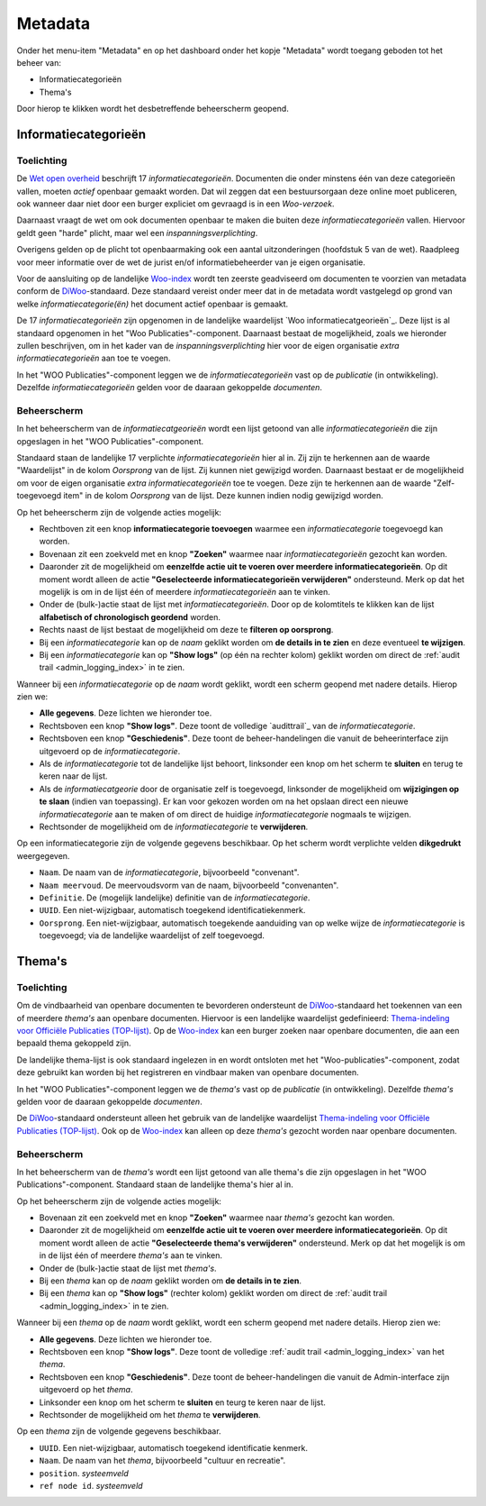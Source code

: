 .. admin_metadata_index:

.. _Wet open overheid: https://wetten.overheid.nl/BWBR0045754/
.. _Woo-index: https://open.overheid.nl/
.. _DiWoo: https://standaarden.overheid.nl/diwoo/metadata
.. _Woo informatiecategorieën: https://standaarden.overheid.nl/tooi/waardelijsten/work?work_uri=https%3A%2F%2Fidentifier.overheid.nl%2Ftooi%2Fset%2Fscw_woo_informatiecategorieen
.. _Thema-indeling voor Officiële Publicaties (TOP-lijst): https://standaarden.overheid.nl/tooi/waardelijsten/work?work_uri=https%3A%2F%2Fidentifier.overheid.nl%2Ftooi%2Fset%2Fscw_toplijst

Metadata
========

Onder het menu-item "Metadata" en op het dashboard onder het kopje "Metadata" wordt toegang geboden tot het beheer van:

* Informatiecategorieën
* Thema's

Door hierop te klikken wordt het desbetreffende beheerscherm geopend.

Informatiecategorieën
---------------------

Toelichting
~~~~~~~~~~~

De `Wet open overheid`_ beschrijft 17 *informatiecategorieën*. Documenten die onder minstens één van deze categorieën vallen, moeten *actief* openbaar gemaakt worden. Dat wil zeggen dat een bestuursorgaan deze online moet publiceren, ook wanneer daar niet door een burger expliciet om gevraagd is in een *Woo-verzoek*. 

Daarnaast vraagt de wet om ook documenten openbaar te maken die buiten deze *informatiecategorieën* vallen. Hiervoor geldt geen "harde" plicht, maar wel een *inspanningsverplichting*.

Overigens gelden op de plicht tot openbaarmaking ook een aantal uitzonderingen (hoofdstuk 5 van de wet). Raadpleeg voor meer informatie over de wet de jurist en/of informatiebeheerder van je eigen organisatie.

Voor de aansluiting op de landelijke `Woo-index`_ wordt ten zeerste geadviseerd om documenten te voorzien van metadata conform de `DiWoo`_-standaard. Deze standaard vereist onder meer dat in de metadata wordt vastgelegd op grond van welke *informatiecategorie(ën)* het document actief openbaar is gemaakt.

De 17 *informatiecategorieën* zijn opgenomen in de landelijke waardelijst `Woo informatiecatgeorieën`_. Deze lijst is al standaard opgenomen in het "Woo Publicaties"-component. Daarnaast bestaat de mogelijkheid, zoals we hieronder zullen beschrijven, om in het kader van de *inspanningsverplichting* hier voor de eigen organisatie *extra informatiecategorieën* aan toe te voegen.

In het "WOO Publicaties"-component leggen we de *informatiecategorieën* vast op de *publicatie* (in ontwikkeling). Dezelfde *informatiecategorieën* gelden voor de daaraan gekoppelde *documenten*.

Beheerscherm
~~~~~~~~~~~~

In het beheerscherm van de *informatiecatgeorieën* wordt een lijst getoond van alle *informatiecategorieën* die zijn opgeslagen in het "WOO Publicaties"-component. 

Standaard staan de landelijke 17 verplichte *informatiecategorieën* hier al in. Zij zijn te herkennen aan de waarde "Waardelijst" in de kolom `Oorsprong` van de lijst. Zij kunnen niet gewijzigd worden.
Daarnaast bestaat er de mogelijkheid om voor de eigen organisatie *extra informatiecategorieën* toe te voegen. Deze zijn te herkennen aan de waarde "Zelf-toegevoegd item" in de kolom `Oorsprong` van de lijst. Deze kunnen indien nodig gewijzigd worden.

Op het beheerscherm zijn de volgende acties mogelijk:

* Rechtboven zit een knop **informatiecategorie toevoegen** waarmee een *informatiecategorie* toegevoegd kan worden.
* Bovenaan zit een zoekveld met en knop **"Zoeken"** waarmee naar *informatiecategorieën* gezocht kan worden.
* Daaronder zit de mogelijkheid om **eenzelfde actie uit te voeren over meerdere informatiecategorieën**. Op dit moment wordt alleen de actie **"Geselecteerde informatiecategorieën verwijderen"** ondersteund. Merk op dat het mogelijk is om in de lijst één of meerdere *informatiecategorieën* aan te vinken.
* Onder de (bulk-)actie staat de lijst met *informatiecategorieën*. Door op de kolomtitels te klikken kan de lijst **alfabetisch of chronologisch geordend** worden. 
* Rechts naast de lijst bestaat de mogelijkheid om deze te **filteren op oorsprong**.
* Bij een *informatiecategorie* kan op de `naam` geklikt worden om **de details in te zien** en deze eventueel **te wijzigen**.
* Bij een *informatiecategorie* kan op **"Show logs"** (op één na rechter kolom) geklikt worden om direct de :ref:`audit trail <admin_logging_index>` in te zien.

Wanneer bij een *informatiecategorie* op  de `naam` wordt geklikt, wordt een scherm geopend met nadere details.
Hierop zien we:

* **Alle gegevens**. Deze lichten we hieronder toe.
* Rechtsboven een knop **"Show logs"**. Deze toont de volledige `audittrail`_ van de *informatiecategorie*.
* Rechtsboven een knop **"Geschiedenis"**. Deze toont de beheer-handelingen die vanuit de beheerinterface zijn uitgevoerd op de *informatiecategorie*.
* Als de *informatiecategorie* tot de landelijke lijst behoort, linksonder een knop om het scherm te **sluiten** en terug te keren naar de lijst.
* Als de *informatiecatgeorie* door de organisatie zelf is toegevoegd, linksonder de mogelijkheid om **wijzigingen op te slaan** (indien van toepassing). Er kan voor gekozen worden om na het opslaan direct een nieuwe *informatiecategorie* aan te maken of om direct de huidige *informatiecategorie* nogmaals te wijzigen.
* Rechtsonder de mogelijkheid om de *informatiecategorie* te **verwijderen**.

Op een informatiecategorie zijn de volgende gegevens beschikbaar. Op het scherm wordt verplichte velden **dikgedrukt** weergegeven.

* ``Naam``. De naam van de *informatiecategorie*, bijvoorbeeld "convenant".
* ``Naam meervoud``. De meervoudsvorm van de naam, bijvoorbeeld "convenanten".
* ``Definitie``. De (mogelijk landelijke) definitie van de *informatiecategorie*.
* ``UUID``. Een niet-wijzigbaar, automatisch toegekend identificatiekenmerk.
* ``Oorsprong``. Een niet-wijzigbaar, automatisch toegekende aanduiding van op welke wijze de *informatiecategorie* is toegevoegd; via de landelijke waardelijst of zelf toegevoegd.

Thema's
-------

Toelichting
~~~~~~~~~~~

Om de vindbaarheid van openbare documenten te bevorderen ondersteunt de `DiWoo`_-standaard het toekennen van een of meerdere *thema's* aan openbare documenten. Hiervoor is een landelijke waardelijst gedefinieerd: `Thema-indeling voor Officiële Publicaties (TOP-lijst)`_. Op de `Woo-index`_ kan een burger zoeken naar openbare documenten, die aan een bepaald thema gekoppeld zijn.

De landelijke thema-lijst is ook standaard ingelezen in en wordt ontsloten met het "Woo-publicaties"-component, zodat deze gebruikt kan worden bij het registreren en vindbaar maken van openbare documenten.

In het "WOO Publicaties"-component leggen we de *thema's* vast op de *publicatie* (in ontwikkeling). Dezelfde *thema's* gelden voor de daaraan gekoppelde *documenten*.

De `DiWoo`_-standaard ondersteunt alleen het gebruik van de landelijke waardelijst `Thema-indeling voor Officiële Publicaties (TOP-lijst)`_. Ook op de `Woo-index`_ kan alleen op deze *thema's*  gezocht worden naar openbare documenten.

Beheerscherm
~~~~~~~~~~~~

In het beheerscherm van de *thema's* wordt een lijst getoond van alle thema's die zijn opgeslagen in het "WOO Publications"-component. Standaard staan de landelijke thema's hier al in. 

Op het beheerscherm zijn de volgende acties mogelijk:

* Bovenaan zit een zoekveld met en knop **"Zoeken"** waarmee naar *thema's* gezocht kan worden.
* Daaronder zit de mogelijkheid om **eenzelfde actie uit te voeren over meerdere informatiecategorieën**. Op dit moment wordt alleen de actie **"Geselecteerde thema's verwijderen"** ondersteund. Merk op dat het mogelijk is om in de lijst één of meerdere *thema's* aan te vinken.
* Onder de (bulk-)actie staat de lijst met *thema's*. 
* Bij een *thema* kan op de `naam` geklikt worden om **de details in te zien**.
* Bij een *thema* kan op **"Show logs"** (rechter kolom) geklikt worden om direct de :ref:`audit trail <admin_logging_index>` in te zien.

Wanneer bij een *thema* op  de `naam` wordt geklikt, wordt een scherm geopend met nadere details.
Hierop zien we:

* **Alle gegevens**. Deze lichten we hieronder toe.
* Rechtsboven een knop **"Show logs"**. Deze toont de volledige :ref:`audit trail <admin_logging_index>` van het *thema*.
* Rechtsboven een knop **"Geschiedenis"**. Deze toont de beheer-handelingen die vanuit de Admin-interface zijn uitgevoerd op het *thema*.
* Linksonder een knop om het scherm te **sluiten** en teurg te keren naar de lijst.
* Rechtsonder de mogelijkheid om het *thema* te **verwijderen**.

Op een *thema* zijn de volgende gegevens beschikbaar.

* ``UUID``. Een niet-wijzigbaar, automatisch toegekend identificatie kenmerk.
* ``Naam``. De naam van het *thema*, bijvoorbeeld "cultuur en recreatie".
* ``position``. *systeemveld*
* ``ref node id``. *systeemveld*
